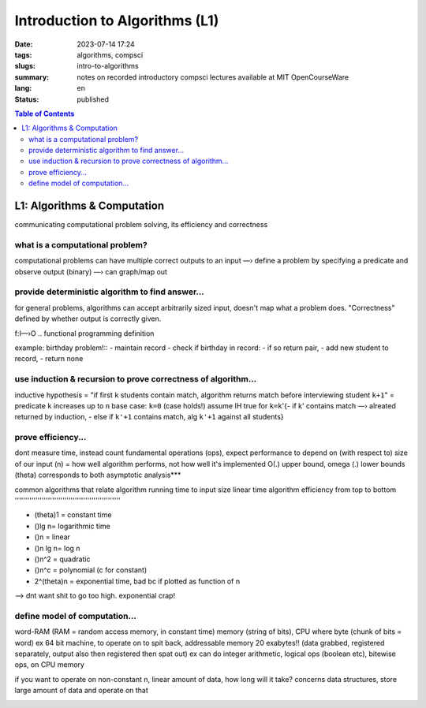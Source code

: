 ###############################
Introduction to Algorithms (L1)
###############################

:date: 2023-07-14 17:24
:tags: algorithms, compsci
:slugs: intro-to-algorithms
:summary: notes on recorded introductory compsci lectures available at MIT OpenCourseWare
:lang: en
:status: published


.. |ex| replace:: example:


.. contents:: Table of Contents
    :depth: 2
    :backlinks: entry


L1: Algorithms & Computation
============================
communicating computational problem solving, its efficiency and correctness


what is a computational problem?
''''''''''''''''''''''''''''''''
computational problems can have multiple correct outputs to an input
—› define a problem by specifying a predicate and observe output (binary)
—› can graph/map out


provide deterministic algorithm to find answer...
'''''''''''''''''''''''''''''''''''''''''''''''''
for general problems, algorithms can accept arbitrarily sized input, doesn't
map what a problem does. "Correctness" defined by whether output is correctly
given.

f:I—›O
..
functional programming definition

|ex| birthday problem!::
- maintain record
- check if birthday in record: - if so return pair, - add new student to record, 
- return none


use induction & recursion to prove correctness of algorithm...
''''''''''''''''''''''''''''''''''''''''''''''''''''''''''''''
inductive hypothesis = "if first ``k`` students contain match, algorithm returns
match before interviewing student ``k+1``" = predicate
``k`` increases up to ``n``
base case: ``k=0`` (case holds!)
assume IH true for ``k=k``'{- if k' contains match —› alreated returned by
induction, - else if ``k'+1`` contains match, alg ``k'+1`` against all students}


prove efficiency...
'''''''''''''''''''
dont measure time, instead count fundamental operations (ops), expect performance to depend on (with respect to) size of our input (n) = how well algorithm performs, not how well it's implemented
O(.) upper bound, omega (.) lower bounds (theta) corresponds to both 
asymptotic analysis***


common algorithms that relate algorithm running time to input size
linear time algorithm efficiency from top to bottom
'''''''''''''''''''''''''''''''''''''''''''''''''''

- (theta)1 = constant time
- ()lg n= logarithmic time
- ()n = linear
- ()n lg n= log n
- ()n^2 = quadratic
- ()n^c = polynomial (c for constant)
- 2^(theta)n = exponential time, bad bc if plotted as function of n

.. image:: images/processingtime.png
   :width: 600
   :alt: processing time vs input size

—> dnt want shit to go too high. exponential crap!


define model of computation...
''''''''''''''''''''''''''''''
word-RAM (RAM = random access memory, in constant time)
memory (string of bits), CPU where byte (chunk of bits = word) ex 64 bit
machine, to operate on to spit back, addressable memory 20 exabytes!! (data grabbed, registered separately, output also then registered then spat out)
ex can do integer arithmetic, logical ops (boolean etc), bitewise ops, on CPU memory


if you want to operate on non-constant n, linear amount of data, how long will it take?
concerns data structures, store large amount of data and operate on that

.. image:: images/summaryL1.png
   :width: 600
   :alt: algorithm list for solving computational problems
